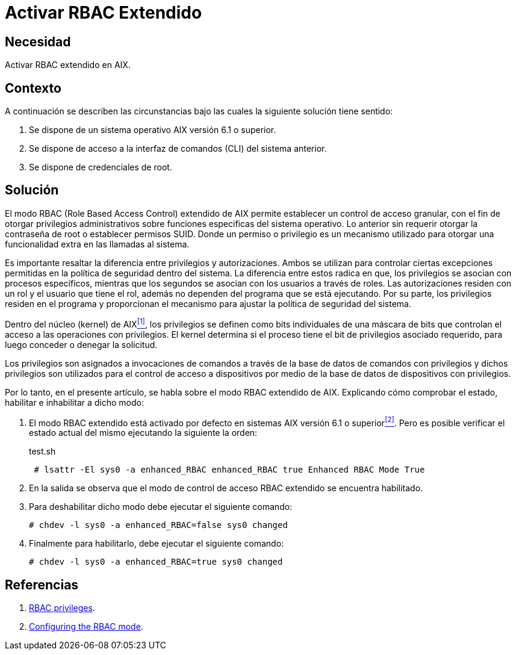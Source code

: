 :slug: kb/aix/activar-rbac-extendido/
:category: aix
:description: Nuestros ethical hackers explican cómo evitar vulnerabilidades de seguridad mediante la configuración segura del modo RBAC incluido en los sistemas AIX, donde un atacante puede aprovecharse de una mala configuración de dicho modo, accediendo a funcionalidades críticas dentro del sistema.
:keywords: AIX, Seguridad, RBAC, CLI, sistema operativo, habilitar, deshabilitar.
:kb: yes

= Activar RBAC Extendido

== Necesidad

Activar +RBAC+ extendido en +AIX+.

== Contexto

A continuación se describen las circunstancias 
bajo las cuales la siguiente solución tiene sentido:

. Se dispone de un sistema operativo +AIX+ versión 6.1 o superior.
. Se dispone de acceso a la interfaz de comandos (+CLI+) del sistema anterior.
. Se dispone de credenciales de +root+.

== Solución

El modo +RBAC (Role Based Access Control)+ extendido de +AIX+ 
permite establecer un control de acceso granular, 
con el fin de otorgar privilegios administrativos 
sobre funciones especificas del sistema operativo. 
Lo anterior sin requerir otorgar la contraseña de +root+ 
o establecer permisos +SUID+. 
Donde un permiso o privilegio 
es un mecanismo utilizado 
para otorgar una funcionalidad extra en las llamadas al sistema.

Es importante resaltar la diferencia entre privilegios y autorizaciones. 
Ambos se utilizan para controlar 
ciertas excepciones permitidas en la política de seguridad dentro del sistema. 
La diferencia entre estos radica en que, 
los privilegios se asocian con procesos específicos, 
mientras que los segundos 
se asocian con los usuarios a través de roles. 
Las autorizaciones residen con un rol 
y el usuario que tiene el rol, 
además no dependen del programa que se está ejecutando. 
Por su parte, los privilegios residen en el programa 
y proporcionan el mecanismo 
para ajustar la política de seguridad del sistema.

Dentro del núcleo (+kernel+) de +AIX+<<r1,^[1]^>>, 
los privilegios se definen 
como +bits+ individuales de una máscara de +bits+ 
que controlan el acceso a las operaciones con privilegios. 
El +kernel+ determina si el proceso 
tiene el +bit+ de privilegios asociado requerido, 
para luego conceder o denegar la solicitud. 

Los privilegios son asignados a invocaciones de comandos 
a través de la base de datos de comandos con privilegios 
y dichos privilegios son utilizados 
para el control de acceso a dispositivos 
por medio de la base de datos de dispositivos con privilegios.

Por lo tanto, en el presente artículo, 
se habla sobre el modo +RBAC+ extendido de +AIX+. 
Explicando cómo comprobar el estado, 
habilitar e inhabilitar a dicho modo:

. El modo +RBAC+ extendido está activado por defecto 
en sistemas +AIX+ versión 6.1 o superior<<r2,^[2]^>>. 
Pero es posible verificar el estado actual del mismo 
ejecutando la siguiente la orden:
+
.test.sh
[source, bash, linenums]
----
 # lsattr -El sys0 -a enhanced_RBAC enhanced_RBAC true Enhanced RBAC Mode True  
----
. En la salida se observa 
que el modo de control de acceso +RBAC+ extendido se encuentra habilitado.

. Para deshabilitar dicho modo 
debe ejecutar el siguiente comando:
+
[source, bash, linenums]
----
# chdev -l sys0 -a enhanced_RBAC=false sys0 changed
----
. Finalmente para habilitarlo, debe ejecutar el siguiente comando:
+
[source, bash, linenums]
----
# chdev -l sys0 -a enhanced_RBAC=true sys0 changed
----

== Referencias

. [[r1]] link:https://www.ibm.com/support/knowledgecenter/ssw_aix_61/com.ibm.aix.security/rbac_rbac_privs.htm[RBAC privileges].
. [[r2]] link:https://www.ibm.com/support/knowledgecenter/en/ssw_aix_61/com.ibm.aix.security/rbac_config_mode.htm[Configuring the RBAC mode].